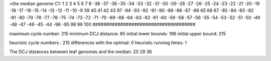 >the median genome
C1: 1 2 3 4 5 6 7 8 -38 -37 -36 -35 -34 -33 -32 -31 -30 -29 -28 -27 -26 -25 -24 -23 -22 -21 -20 -19 -18 -17 -16 -15 -14 -13 -12 -11 -10 -9 39 40 41 42 43 97 -94 -93 -92 -91 -90 -89 -88 -87 -86 65 66 67 -85 -84 -83 -82 -81 -80 -79 -78 -77 -76 -75 -74 -73 -72 -71 -70 -69 -68 -64 -63 -62 -61 -60 -59 -58 -57 -56 -55 -54 -53 -52 -51 -50 -49 -48 -47 -46 -45 -44 -96 -95 98 99 100 
#####################################

maximum cycle number:	        215 	minimum DCJ distance:	         85
initial lower bounds:	        196 	initial upper bound:	        215

heuristic cycle numbers : 		       215
differences with the optimal: 		         0
heuristic running times: 		         1

The DCJ distances between leaf genomes and the median: 	        20         29         36
